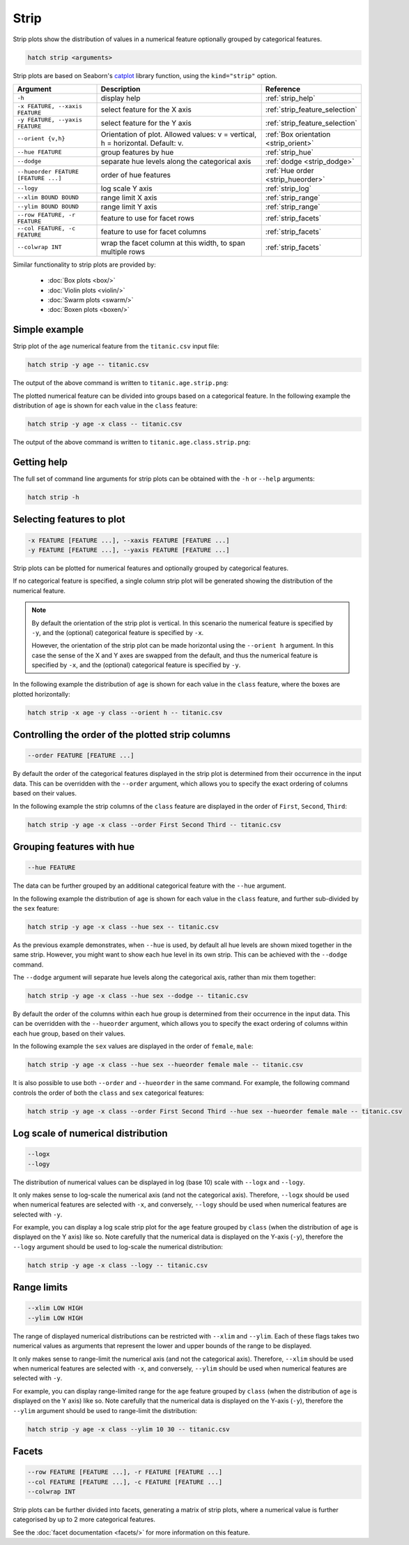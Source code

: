 .. _strip:

Strip
*****

Strip plots show the distribution of values in a numerical feature optionally grouped by categorical features.

.. code-block:: bash

    hatch strip <arguments>

Strip plots are based on Seaborn's `catplot <https://seaborn.pydata.org/generated/seaborn.catplot.html>`_ library function, using the ``kind="strip"`` option.

.. list-table::
   :widths: 1 2 1
   :header-rows: 1

   * - Argument
     - Description
     - Reference
   * - ``-h``
     - display help
     - :ref:`strip_help`
   * - ``-x FEATURE, --xaxis FEATURE``
     - select feature for the X axis
     - :ref:`strip_feature_selection`
   * - ``-y FEATURE, --yaxis FEATURE``
     - select feature for the Y axis
     - :ref:`strip_feature_selection`
   * - ``--orient {v,h}``
     - Orientation of plot. Allowed values: v = vertical, h = horizontal. Default: v.
     - :ref:`Box orientation <strip_orient>`
   * - ``--hue FEATURE``
     - group features by hue
     - :ref:`strip_hue`
   * - ``--dodge``
     - separate hue levels along the categorical axis  
     - :ref:`dodge <strip_dodge>`
   * - ``--hueorder FEATURE [FEATURE ...]``
     - order of hue features
     - :ref:`Hue order <strip_hueorder>`
   * - ``--logy``
     - log scale Y axis 
     - :ref:`strip_log`
   * - ``--xlim BOUND BOUND``
     - range limit X axis 
     - :ref:`strip_range`
   * - ``--ylim BOUND BOUND``
     - range limit Y axis 
     - :ref:`strip_range`
   * - ``--row FEATURE, -r FEATURE``
     - feature to use for facet rows 
     - :ref:`strip_facets`
   * - ``--col FEATURE, -c FEATURE``
     - feature to use for facet columns 
     - :ref:`strip_facets`
   * - ``--colwrap INT``
     - wrap the facet column at this width, to span multiple rows
     - :ref:`strip_facets`

Similar functionality to strip plots are provided by:

 * :doc:`Box plots <box/>`
 * :doc:`Violin plots <violin/>`
 * :doc:`Swarm plots <swarm/>` 
 * :doc:`Boxen plots <boxen/>` 

Simple example
==============

Strip plot of the ``age`` numerical feature from the ``titanic.csv`` input file:

.. code-block:: bash

    hatch strip -y age -- titanic.csv 

The output of the above command is written to ``titanic.age.strip.png``:

.. image:: ../images/titanic.age.strip.png
       :width: 600px
       :height: 600px
       :align: center
       :alt: Strip plot showing the distribution of age for the titanic data set

The plotted numerical feature can be divided into groups based on a categorical feature.
In the following example the distribution of ``age`` is shown for each value in the ``class`` feature:

.. code-block:: bash

    hatch strip -y age -x class -- titanic.csv 

The output of the above command is written to ``titanic.age.class.strip.png``:

.. image:: ../images/titanic.age.class.strip.png
       :width: 600px
       :height: 600px
       :align: center
       :alt: Strip plot showing the distribution of age for each class in the titanic data set

.. _strip_help:

Getting help
============

The full set of command line arguments for strip plots can be obtained with the ``-h`` or ``--help``
arguments:

.. code-block:: bash

    hatch strip -h

.. _strip_feature_selection:

Selecting features to plot
==========================

.. code-block:: 

  -x FEATURE [FEATURE ...], --xaxis FEATURE [FEATURE ...]
  -y FEATURE [FEATURE ...], --yaxis FEATURE [FEATURE ...]

Strip plots can be plotted for numerical features and optionally grouped by categorical features.

If no categorical feature is specified, a single column strip plot will be generated showing
the distribution of the numerical feature.

.. note:: 

    .. _strip_orient:

    By default the orientation of the strip plot is vertical. In this scenario
    the numerical feature is specified by ``-y``, and the (optional) categorical feature is specified
    by ``-x``.
    
    However, the orientation of the strip plot can be made horizontal using the ``--orient h`` argument.
    In this case the sense of the X and Y axes are swapped from the default, and thus
    the numerical feature is specified by ``-x``, and the (optional) categorical feature is specified
    by ``-y``.

In the following example the distribution of ``age`` is shown for each value in the ``class`` feature,
where the boxes are plotted horizontally:

.. code-block:: bash

    hatch strip -x age -y class --orient h -- titanic.csv

.. image:: ../images/titanic.class.age.strip.horizontal.png
       :width: 600px
       :height: 600px
       :align: center
       :alt: Strip plot showing the distribution of age for each class in the titanic data set, shown horizontally

.. _strip_order:

Controlling the order of the plotted strip columns
==================================================

.. code-block:: 

    --order FEATURE [FEATURE ...]

By default the order of the categorical features displayed in the strip plot is determined from their occurrence in the input data.
This can be overridden with the ``--order`` argument, which allows you to specify the exact ordering of columns based on their values. 

In the following example the strip columns of the ``class`` feature are displayed in the order of ``First``, ``Second``, ``Third``:

.. code-block:: bash

    hatch strip -y age -x class --order First Second Third -- titanic.csv

.. image:: ../images/titanic.age.class.strip.order.png
       :width: 600px
       :height: 600px
       :align: center
       :alt: Strip plot showing the distribution of age for each class in the titanic data set, shown in a specified order

.. _strip_hue:

Grouping features with hue 
==========================

.. code-block:: 

  --hue FEATURE

The data can be further grouped by an additional categorical feature with the ``--hue`` argument.

In the following example the distribution of ``age`` is shown for each value in the ``class`` feature, and further sub-divided by the ``sex`` feature:

.. code-block:: bash

    hatch strip -y age -x class --hue sex -- titanic.csv

.. image:: ../images/titanic.age.class.sex.strip.png
       :width: 700px
       :height: 600px
       :align: center
       :alt: Strip plot showing the distribution of age for each class in the titanic data set, grouped by class and sex 

.. _strip_dodge:

As the previous example demonstrates, when ``--hue`` is used, by default all hue levels are shown mixed together in the same strip.
However, you might want to show each hue level in its own strip. This can be achieved with the ``--dodge`` command.

The ``--dodge`` argument will separate hue levels along the categorical axis, rather than mix them together:

.. code-block:: bash

    hatch strip -y age -x class --hue sex --dodge -- titanic.csv

.. image:: ../images/titanic.age.class.sex.strip.dodge.png
       :width: 700px
       :height: 600px
       :align: center
       :alt: Strip plot showing the distribution of age for each class in the titanic data set, grouped by class and sex, with the sex data separated into strips

.. _strip_hueorder:

By default the order of the columns within each hue group is determined from their occurrence in the input data. 
This can be overridden with the ``--hueorder`` argument, which allows you to specify the exact ordering of columns within each hue group, based on their values. 

In the following example the ``sex`` values are displayed in the order of ``female``, ``male``: 

.. code-block:: bash

    hatch strip -y age -x class --hue sex --hueorder female male -- titanic.csv

.. image:: ../images/titanic.age.class.sex.strip.hueorder.png
       :width: 700px
       :height: 600px
       :align: center
       :alt: Count plot showing the frequency of the categorical values in the embark_town feature from the titanic.csv file, grouped by the class feature, displayed in a specified order

It is also possible to use both ``--order`` and ``--hueorder`` in the same command. For example, the following command controls
the order of both the ``class`` and ``sex`` categorical features:

.. code-block:: bash

    hatch strip -y age -x class --order First Second Third --hue sex --hueorder female male -- titanic.csv

.. image:: ../images/titanic.age.class.sex.strip.order.hueorder.png
       :width: 700px
       :height: 600px
       :align: center
       :alt: Count plot showing the frequency of the categorical values in the embark_town feature from the titanic.csv file, grouped by the class feature, displayed in a specified order


.. _strip_log:

Log scale of numerical distribution 
===================================

.. code-block:: 

  --logx
  --logy

The distribution of numerical values can be displayed in log (base 10) scale with ``--logx`` and ``--logy``. 

It only makes sense to log-scale the numerical axis (and not the categorical axis). Therefore, ``--logx`` should be used when numerical features are selected with ``-x``, and
conversely, ``--logy`` should be used when numerical features are selected with ``-y``.

For example, you can display a log scale strip plot for the ``age`` feature grouped by ``class`` (when the distribution of ``age`` is displayed on the Y axis) like so. Note carefully that the numerical data is displayed on the Y-axis (``-y``), therefore the ``--logy`` argument should be used to log-scale the numerical distribution:

.. code-block:: bash

    hatch strip -y age -x class --logy -- titanic.csv 

.. _strip_range:

Range limits
============

.. code-block:: 

  --xlim LOW HIGH 
  --ylim LOW HIGH

The range of displayed numerical distributions can be restricted with ``--xlim`` and ``--ylim``. Each of these flags takes two numerical values as arguments that represent the lower and upper bounds of the range to be displayed.

It only makes sense to range-limit the numerical axis (and not the categorical axis). Therefore, ``--xlim`` should be used when numerical features are selected with ``-x``, and
conversely, ``--ylim`` should be used when numerical features are selected with ``-y``.

For example, you can display range-limited range for the ``age`` feature grouped by ``class`` (when the distribution of ``age`` is displayed on the Y axis) like so.
Note carefully that the numerical 
data is displayed on the Y-axis (``-y``), therefore the ``--ylim`` argument should be used to range-limit the distribution: 

.. code-block:: bash

    hatch strip -y age -x class --ylim 10 30 -- titanic.csv

.. _strip_facets:

Facets
======

.. code-block:: 

 --row FEATURE [FEATURE ...], -r FEATURE [FEATURE ...]
 --col FEATURE [FEATURE ...], -c FEATURE [FEATURE ...]
 --colwrap INT

Strip plots can be further divided into facets, generating a matrix of strip plots, where a numerical value is
further categorised by up to 2 more categorical features.

See the :doc:`facet documentation <facets/>` for more information on this feature.
